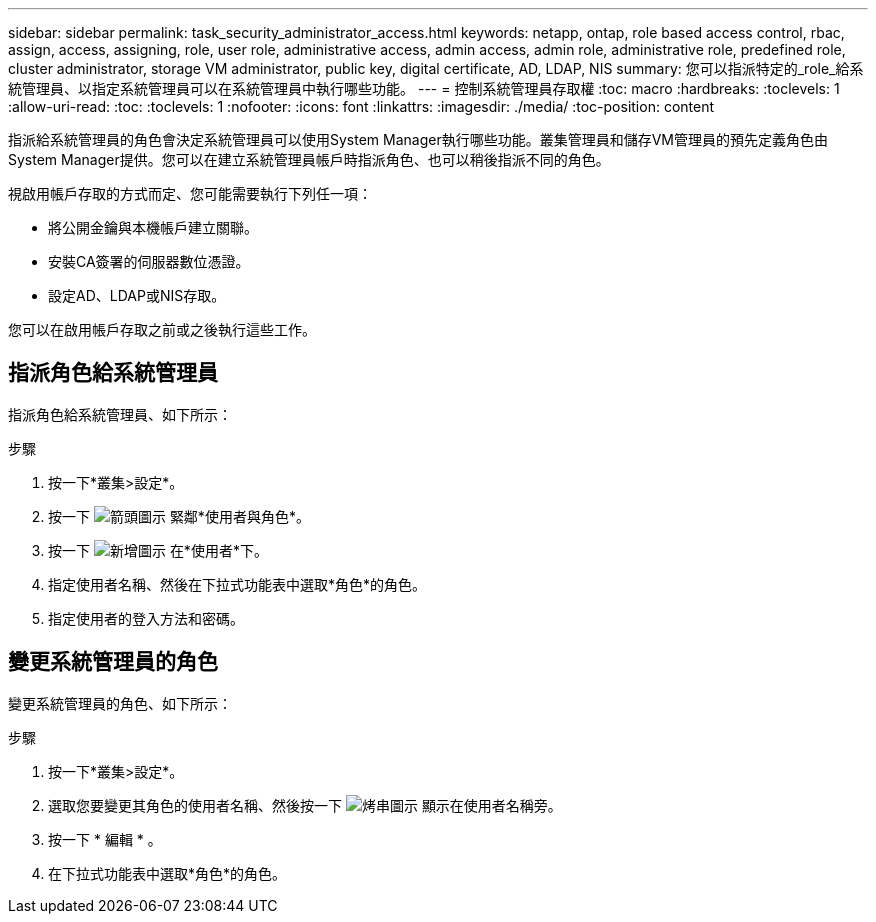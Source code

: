 ---
sidebar: sidebar 
permalink: task_security_administrator_access.html 
keywords: netapp, ontap, role based access control, rbac, assign, access, assigning, role, user role, administrative access, admin access, admin role, administrative role, predefined role, cluster administrator, storage VM administrator, public key, digital certificate, AD, LDAP, NIS 
summary: 您可以指派特定的_role_給系統管理員、以指定系統管理員可以在系統管理員中執行哪些功能。 
---
= 控制系統管理員存取權
:toc: macro
:hardbreaks:
:toclevels: 1
:allow-uri-read: 
:toc: 
:toclevels: 1
:nofooter: 
:icons: font
:linkattrs: 
:imagesdir: ./media/
:toc-position: content


[role="lead"]
指派給系統管理員的角色會決定系統管理員可以使用System Manager執行哪些功能。叢集管理員和儲存VM管理員的預先定義角色由System Manager提供。您可以在建立系統管理員帳戶時指派角色、也可以稍後指派不同的角色。

視啟用帳戶存取的方式而定、您可能需要執行下列任一項：

* 將公開金鑰與本機帳戶建立關聯。
* 安裝CA簽署的伺服器數位憑證。
* 設定AD、LDAP或NIS存取。


您可以在啟用帳戶存取之前或之後執行這些工作。



== 指派角色給系統管理員

指派角色給系統管理員、如下所示：

.步驟
. 按一下*叢集>設定*。
. 按一下 image:icon_arrow.gif["箭頭圖示"] 緊鄰*使用者與角色*。
. 按一下 image:icon_add.gif["新增圖示"] 在*使用者*下。
. 指定使用者名稱、然後在下拉式功能表中選取*角色*的角色。
. 指定使用者的登入方法和密碼。




== 變更系統管理員的角色

變更系統管理員的角色、如下所示：

.步驟
. 按一下*叢集>設定*。
. 選取您要變更其角色的使用者名稱、然後按一下 image:icon_kabob.gif["烤串圖示"] 顯示在使用者名稱旁。
. 按一下 * 編輯 * 。
. 在下拉式功能表中選取*角色*的角色。

